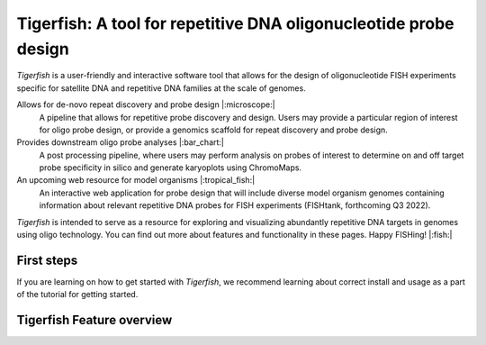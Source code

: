 .. Tigerfish documentation master file, created by
   sphinx-quickstart on Thu Jan 20 15:33:41 2022.
   You can adapt this file completely to your liking, but it should at least
   contain the root `toctree` directive.

Tigerfish: A tool for repetitive DNA oligonucleotide probe design
=======================================

`Tigerfish` is a user-friendly and interactive software tool that allows for the design of oligonucleotide FISH experiments specific for satellite DNA and repetitive DNA families at the scale of genomes.

Allows for de-novo repeat discovery and probe design |:microscope:|
        A pipeline that allows for repetitive probe discovery and design. Users may provide a particular region of interest for oligo probe design, or provide a genomics scaffold for repeat discovery and probe design.

Provides downstream oligo probe analyses |:bar_chart:|
        A post processing pipeline, where users may perform analysis on probes of interest to determine on and off target probe specificity in silico and generate karyoplots using ChromoMaps.

An upcoming web resource for model organisms |:tropical_fish:|
        An interactive web application for probe design that will include diverse model organism genomes containing information about relevant repetitive DNA probes for FISH experiments (FISHtank, forthcoming Q3 2022).

`Tigerfish` is intended to serve as a resource for exploring and visualizing abundantly repetitive DNA targets in genomes using oligo technology. You can find out more about features and functionality in these pages. Happy FISHing! |:fish:|

First steps
-----------

If you are learning on how to get started with `Tigerfish`, we recommend learning about correct install and usage as a part of the tutorial for getting started. 

Tigerfish Feature overview
--------------------------
